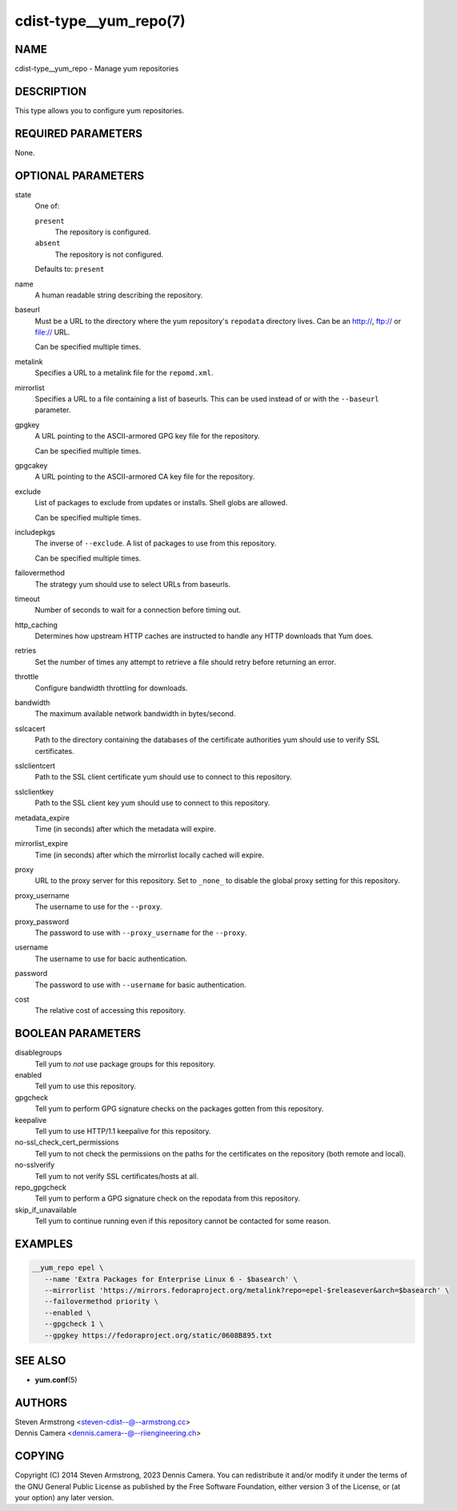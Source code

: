 cdist-type__yum_repo(7)
=======================

NAME
----
cdist-type__yum_repo - Manage yum repositories


DESCRIPTION
-----------
This type allows you to configure yum repositories.


REQUIRED PARAMETERS
-------------------
None.


OPTIONAL PARAMETERS
-------------------
state
   One of:

   ``present``
      The repository is configured.
   ``absent``
      The repository is not configured.

   Defaults to: ``present``
name
   A human readable string describing the repository.
baseurl
   Must be a URL to the directory where the yum repository's ``repodata``
   directory lives.
   Can be an http://, ftp:// or file:// URL.

   Can be specified multiple times.
metalink
   Specifies a URL to a metalink file for the ``repomd.xml``.
mirrorlist
   Specifies a URL to a file containing a list of baseurls.
   This can be used instead of or with the ``--baseurl`` parameter.
gpgkey
   A URL pointing to the ASCII-armored GPG key file for the repository.

   Can be specified multiple times.
gpgcakey
   A URL pointing to the ASCII-armored CA key file for the repository.
exclude
   List of packages to exclude from updates or installs. Shell globs are allowed.

   Can be specified multiple times.
includepkgs
   The inverse of ``--exclude``.
   A list of packages to use from this repository.

   Can be specified multiple times.
failovermethod
   The strategy yum should use to select URLs from baseurls.
timeout
   Number of seconds to wait for a connection before timing out.
http_caching
   Determines how upstream HTTP caches are instructed to handle any HTTP
   downloads that Yum does.
retries
   Set the number of times any attempt to retrieve a file should retry before
   returning an error.
throttle
   Configure bandwidth throttling for downloads.
bandwidth
   The maximum available network bandwidth in bytes/second.
sslcacert
   Path to the directory containing the databases of the certificate authorities
   yum should use to verify SSL certificates.
sslclientcert
   Path to the SSL client certificate yum should use to connect to this
   repository.
sslclientkey
   Path to the SSL client key yum should use to connect to this repository.
metadata_expire
   Time (in seconds) after which the metadata will expire.
mirrorlist_expire
   Time (in seconds) after which the mirrorlist locally cached will expire.
proxy
   URL to the proxy server for this repository.
   Set to ``_none_`` to disable the global proxy setting for this repository.
proxy_username
   The username to use for the ``--proxy``.
proxy_password
   The password to use with ``--proxy_username`` for the ``--proxy``.
username
   The username to use for bacic authentication.
password
   The password to use with ``--username`` for basic authentication.
cost
   The relative cost of accessing this repository.


BOOLEAN PARAMETERS
------------------
disablegroups
   Tell yum to *not* use package groups for this repository.
enabled
   Tell yum to use this repository.
gpgcheck
   Tell yum to perform GPG signature checks on the packages gotten from this
   repository.
keepalive
   Tell yum to use HTTP/1.1 keepalive for this repository.
no-ssl_check_cert_permissions
   Tell yum to not check the permissions on the paths for the certificates on
   the repository (both remote and local).
no-sslverify
   Tell yum to not verify SSL certificates/hosts at all.
repo_gpgcheck
   Tell yum to perform a GPG signature check on the repodata from this
   repository.
skip_if_unavailable
   Tell yum to continue running even if this repository cannot be contacted for
   some reason.


EXAMPLES
--------

.. code-block:: sh

    __yum_repo epel \
       --name 'Extra Packages for Enterprise Linux 6 - $basearch' \
       --mirrorlist 'https://mirrors.fedoraproject.org/metalink?repo=epel-$releasever&arch=$basearch' \
       --failovermethod priority \
       --enabled \
       --gpgcheck 1 \
       --gpgkey https://fedoraproject.org/static/0608B895.txt


SEE ALSO
--------
- :strong:`yum.conf`\ (5)


AUTHORS
-------
| Steven Armstrong <steven-cdist--@--armstrong.cc>
| Dennis Camera <dennis.camera--@--riiengineering.ch>


COPYING
-------
Copyright \(C) 2014 Steven Armstrong, 2023 Dennis Camera.
You can redistribute it and/or modify it under the terms of the GNU General
Public License as published by the Free Software Foundation, either version 3 of
the License, or (at your option) any later version.
